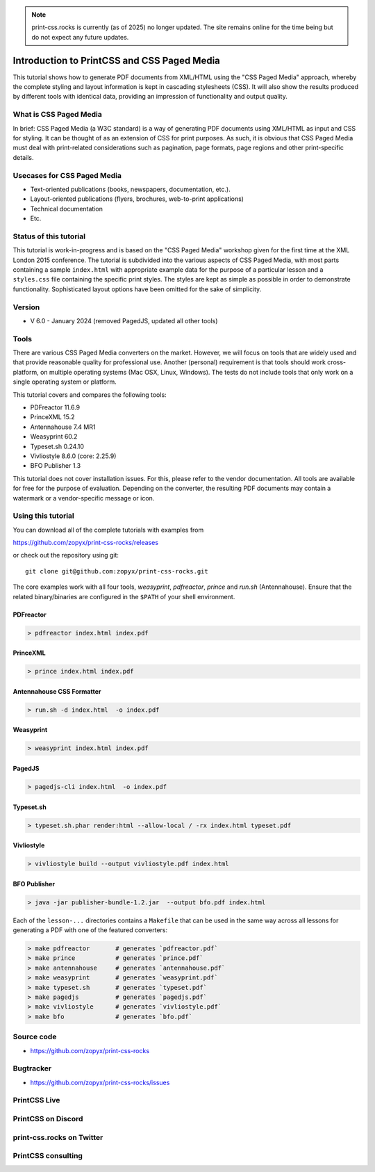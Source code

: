 
.. image:: /static/pixel.png
    :class: one-pixel


.. image:: /static/banner.png
   :class: banner


.. note::

  print-css.rocks is currently (as of 2025) no longer updated.
  The site remains online for the time being but do not expect any
  future updates.


Introduction to PrintCSS and CSS Paged Media
============================================

This tutorial shows how to generate PDF documents from XML/HTML
using the "CSS Paged Media" approach, whereby the complete styling
and layout information is kept in cascading stylesheets (CSS).
It will also show the results produced by different tools with identical
data, providing an impression of functionality and output quality.



What is CSS Paged Media
-----------------------

In brief: CSS Paged Media (a W3C standard) is a way of generating
PDF documents using XML/HTML as input and CSS for styling. It can be thought of as
an extension of CSS for print purposes. As such, it is obvious that CSS Paged Media
must deal with print-related considerations such as pagination, page formats, page regions
and other print-specific details.

Usecases for CSS Paged Media
----------------------------

- Text-oriented publications (books, newspapers, documentation, etc.).
- Layout-oriented publications (flyers, brochures, web-to-print applications)
- Technical documentation
- Etc.

Status of this tutorial
-----------------------

This tutorial is work-in-progress and is based on the "CSS Paged Media"
workshop given for the first time at the XML London 2015 conference.
The tutorial is subdivided into the various aspects of CSS Paged Media, with most parts
containing a sample ``index.html`` with appropriate example data for the purpose
of a particular lesson and a ``styles.css`` file containing the specific
print styles. The styles are kept as simple as possible in order to demonstrate
functionality. Sophisticated layout options have been omitted for the sake of simplicity.

Version
-------

- V 6.0 - January 2024 (removed PagedJS, updated all other tools)


Tools
-----

There are various CSS Paged Media converters on the market. However, we will focus on
tools that are widely used and that provide reasonable quality for
professional use. Another (personal) requirement is that tools should
work cross-platform, on multiple operating systems (Mac OSX, Linux, Windows).
The tests do not include tools that only work on a single operating system or
platform.

This tutorial covers and compares the following tools:

- PDFreactor 11.6.9
- PrinceXML 15.2
- Antennahouse 7.4 MR1
- Weasyprint 60.2
- Typeset.sh  0.24.10
- Vivliostyle 8.6.0 (core: 2.25.9)
- BFO Publisher 1.3

This tutorial does not cover installation issues. For this, please refer to
the vendor documentation. All tools are available for free for the purpose
of evaluation. Depending on the converter, the resulting PDF documents may
contain a watermark or a vendor-specific message or icon.

Using this tutorial
-------------------

You can download all of the complete tutorials with examples from

https://github.com/zopyx/print-css-rocks/releases

or check out the repository using git::

    git clone git@github.com:zopyx/print-css-rocks.git

The core examples work with all four tools, `weasyprint`, `pdfreactor`, `prince` and `run.sh` (Antennahouse).
Ensure that the related binary/binaries are configured in the ``$PATH`` of your shell environment.

PDFreactor
++++++++++

.. code-block:: shell

  > pdfreactor index.html index.pdf

PrinceXML
+++++++++

.. code-block:: shell

  > prince index.html index.pdf


Antennahouse CSS Formatter
++++++++++++++++++++++++++

.. code-block:: shell

  > run.sh -d index.html  -o index.pdf


Weasyprint
++++++++++

.. code-block:: shell

  > weasyprint index.html index.pdf

PagedJS
+++++++

.. code-block:: shell

  > pagedjs-cli index.html  -o index.pdf


Typeset.sh
++++++++++

.. code-block:: shell

  > typeset.sh.phar render:html --allow-local / -rx index.html typeset.pdf

Vivliostyle
+++++++++++

.. code-block:: shell

  > vivliostyle build --output vivliostyle.pdf index.html


BFO Publisher
+++++++++++++

.. code-block:: shell

  > java -jar publisher-bundle-1.2.jar  --output bfo.pdf index.html



Each of the ``lesson-...`` directories contains a ``Makefile`` that can be used in the same way
across all lessons for generating a PDF with one of the featured converters:

.. code-block:: shell

    > make pdfreactor       # generates `pdfreactor.pdf`
    > make prince           # generates `prince.pdf`
    > make antennahouse     # generates `antennahouse.pdf`
    > make weasyprint       # generates `weasyprint.pdf`
    > make typeset.sh       # generates `typeset.pdf`
    > make pagedjs          # generates `pagedjs.pdf`
    > make vivliostyle      # generates `vivliostyle.pdf`
    > make bfo              # generates `bfo.pdf`


Source code
-----------

- https://github.com/zopyx/print-css-rocks

Bugtracker
-----------

- https://github.com/zopyx/print-css-rocks/issues


PrintCSS Live
-------------

.. raw:: html

    <div id="printcsslive">
        Try #PrintCSS live on
        <a target="_blank" href="https://printcss.live">
            printcss.live
            <br/>
            <img id="printcsslivelogo" src="/static/printcss.live.png" alt="PrintCSS Live Logo"/>
        </a>
    </div>

    <div id="printcsslive">
        Find #PrintCSS videos on
        <a target="_blank" href="https://printcss.tube">
            printcss.tube
            <br/>
            <img id="printcsstubelogo" src="/static/printcsstube.png" alt="PrintCSS Tube Logo"/>
        </a>
    </div>

PrintCSS on Discord
-------------------
    
.. raw:: html

    <div id="discord">
        <img src="/static/discord.png" style="width: 32px">
        <a href="https://discord.gg/sAHAQdh" alt="Discord Logo" >
        Join the PrintCSS community on Discord
        </a>
    </div>

print-css.rocks on Twitter
--------------------------

.. raw:: html

    <div id="twitter">
        You can also find us on Twitter
        <br/>
        <a href="https://twitter.com/printcssrocks">
            <i class="fab fa-twitter"></i>&nbsp;@printcssrocks
        </a>
    </div>

PrintCSS consulting
-------------------

.. raw:: html

    <div id="consulting">
        PrintCSS consulting is available through
        <a target="_blank" href="https://print-css.com">
            print-css.com
        </a>
    </div>
